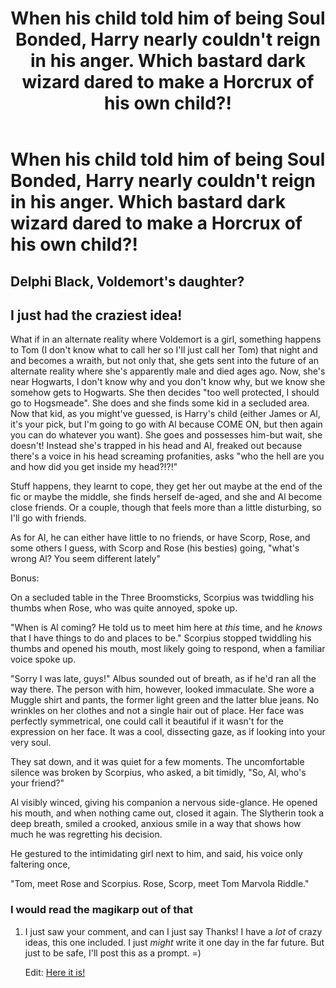 #+TITLE: When his child told him of being Soul Bonded, Harry nearly couldn't reign in his anger. Which bastard dark wizard dared to make a Horcrux of his own child?!

* When his child told him of being Soul Bonded, Harry nearly couldn't reign in his anger. Which bastard dark wizard dared to make a Horcrux of his own child?!
:PROPERTIES:
:Author: Aardwarkthe2nd
:Score: 32
:DateUnix: 1607679456.0
:DateShort: 2020-Dec-11
:FlairText: Prompt
:END:

** Delphi Black, Voldemort's daughter?
:PROPERTIES:
:Score: 10
:DateUnix: 1607687743.0
:DateShort: 2020-Dec-11
:END:


** I just had the craziest idea!

What if in an alternate reality where Voldemort is a girl, something happens to Tom (I don't know what to call her so I'll just call her Tom) that night and and becomes a wraith, but not only that, she gets sent into the future of an alternate reality where she's apparently male and died ages ago. Now, she's near Hogwarts, I don't know why and you don't know why, but we know she somehow gets to Hogwarts. She then decides "too well protected, I should go to Hogsmeade". She does and she finds some kid in a secluded area. Now that kid, as you might've guessed, is Harry's child (either James or Al, it's your pick, but I'm going to go with Al because COME ON, but then again you can do whatever you want). She goes and possesses him-but wait, she doesn't! Instead she's trapped in his head and Al, freaked out because there's a voice in his head screaming profanities, asks "who the hell are you and how did you get inside my head?!?!"

Stuff happens, they learnt to cope, they get her out maybe at the end of the fic or maybe the middle, she finds herself de-aged, and she and Al become close friends. Or a couple, though that feels more than a little disturbing, so I'll go with friends.

As for Al, he can either have little to no friends, or have Scorp, Rose, and some others I guess, with Scorp and Rose (his besties) going, "what's wrong Al? You seem different lately"

Bonus:

On a secluded table in the Three Broomsticks, Scorpius was twiddling his thumbs when Rose, who was quite annoyed, spoke up.

"When is Al coming? He told us to meet him here at /this/ time, and he /knows/ that I have things to do and places to be." Scorpius stopped twiddling his thumbs and opened his mouth, most likely going to respond, when a familiar voice spoke up.

"Sorry I was late, guys!" Albus sounded out of breath, as if he'd ran all the way there. The person with him, however, looked immaculate. She wore a Muggle shirt and pants, the former light green and the latter blue jeans. No wrinkles on her clothes and not a single hair out of place. Her face was perfectly symmetrical, one could call it beautiful if it wasn't for the expression on her face. It was a cool, dissecting gaze, as if looking into your very soul.

They sat down, and it was quiet for a few moments. The uncomfortable silence was broken by Scorpius, who asked, a bit timidly, "So, Al, who's your friend?"

Al visibly winced, giving his companion a nervous side-glance. He opened his mouth, and when nothing came out, closed it again. The Slytherin took a deep breath, smiled a crooked, anxious smile in a way that shows how much he was regretting his decision.

He gestured to the intimidating girl next to him, and said, his voice only faltering once,

"Tom, meet Rose and Scorpius. Rose, Scorp, meet Tom Marvola Riddle."
:PROPERTIES:
:Author: LilyEllie1980
:Score: 8
:DateUnix: 1607707224.0
:DateShort: 2020-Dec-11
:END:

*** I would read the magikarp out of that
:PROPERTIES:
:Author: Stormblaze666
:Score: 3
:DateUnix: 1607752418.0
:DateShort: 2020-Dec-12
:END:

**** I just saw your comment, and can I just say Thanks! I have a /lot/ of crazy ideas, this one included. I just /might/ write it one day in the far future. But just to be safe, I'll post this as a prompt. =)

Edit: [[https://www.reddit.com/r/HPfanfiction/comments/kj1w9s/in_the_cannon_reality_harry_was_enjoying_life_no/][Here it is!]]
:PROPERTIES:
:Author: LilyEllie1980
:Score: 3
:DateUnix: 1608758261.0
:DateShort: 2020-Dec-24
:END:
